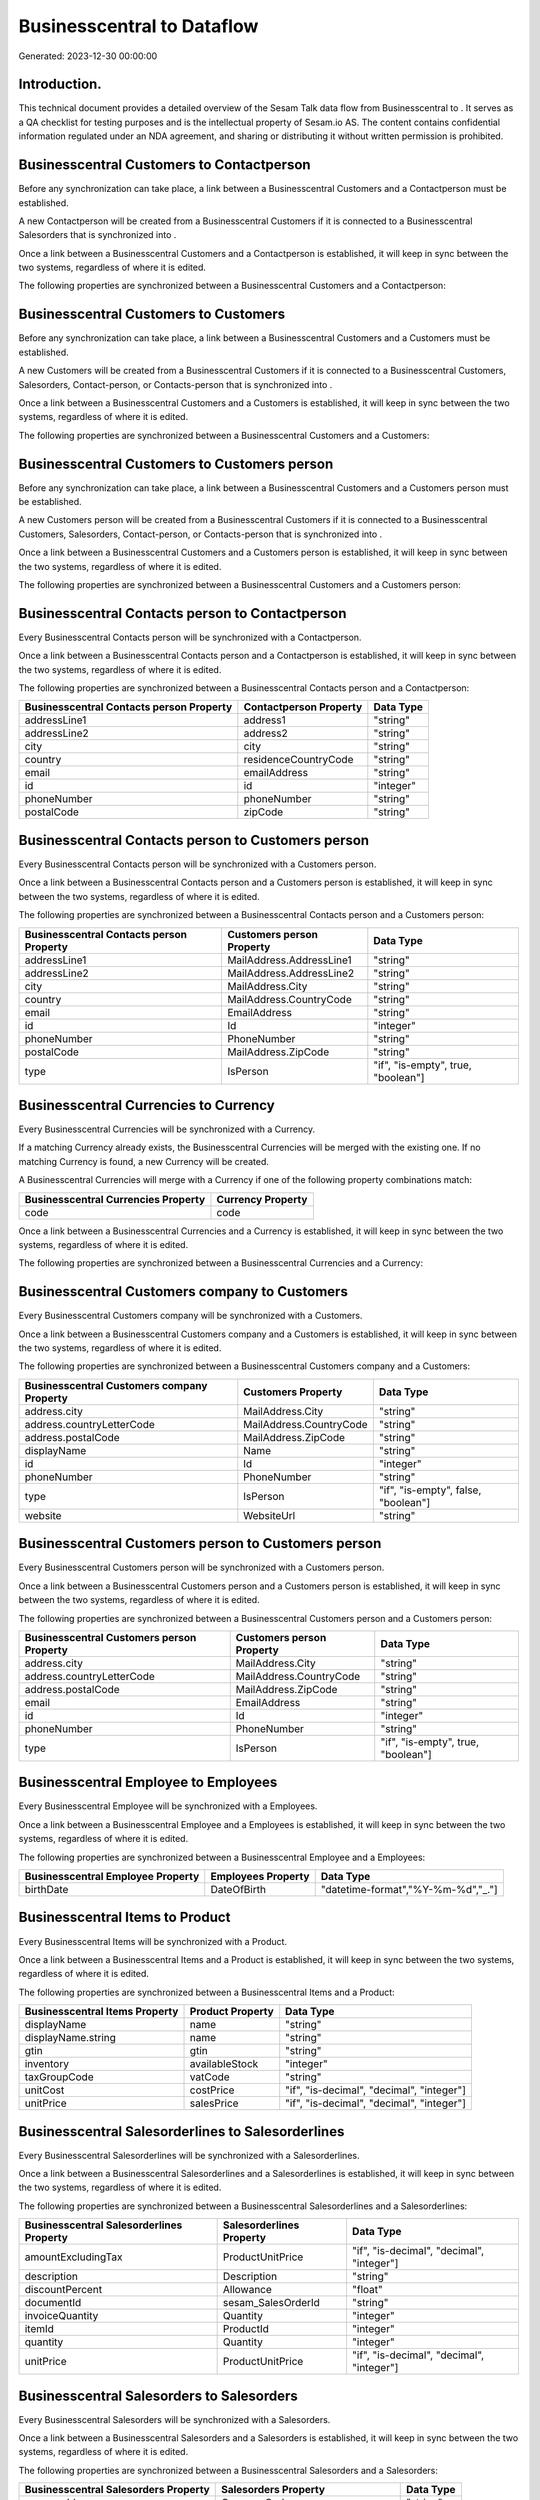 ============================
Businesscentral to  Dataflow
============================

Generated: 2023-12-30 00:00:00

Introduction.
------------

This technical document provides a detailed overview of the Sesam Talk data flow from Businesscentral to . It serves as a QA checklist for testing purposes and is the intellectual property of Sesam.io AS. The content contains confidential information regulated under an NDA agreement, and sharing or distributing it without written permission is prohibited.

Businesscentral Customers to  Contactperson
-------------------------------------------
Before any synchronization can take place, a link between a Businesscentral Customers and a  Contactperson must be established.

A new  Contactperson will be created from a Businesscentral Customers if it is connected to a Businesscentral Salesorders that is synchronized into .

Once a link between a Businesscentral Customers and a  Contactperson is established, it will keep in sync between the two systems, regardless of where it is edited.

The following properties are synchronized between a Businesscentral Customers and a  Contactperson:

.. list-table::
   :header-rows: 1

   * - Businesscentral Customers Property
     -  Contactperson Property
     -  Data Type


Businesscentral Customers to  Customers
---------------------------------------
Before any synchronization can take place, a link between a Businesscentral Customers and a  Customers must be established.

A new  Customers will be created from a Businesscentral Customers if it is connected to a Businesscentral Customers, Salesorders, Contact-person, or Contacts-person that is synchronized into .

Once a link between a Businesscentral Customers and a  Customers is established, it will keep in sync between the two systems, regardless of where it is edited.

The following properties are synchronized between a Businesscentral Customers and a  Customers:

.. list-table::
   :header-rows: 1

   * - Businesscentral Customers Property
     -  Customers Property
     -  Data Type


Businesscentral Customers to  Customers person
----------------------------------------------
Before any synchronization can take place, a link between a Businesscentral Customers and a  Customers person must be established.

A new  Customers person will be created from a Businesscentral Customers if it is connected to a Businesscentral Customers, Salesorders, Contact-person, or Contacts-person that is synchronized into .

Once a link between a Businesscentral Customers and a  Customers person is established, it will keep in sync between the two systems, regardless of where it is edited.

The following properties are synchronized between a Businesscentral Customers and a  Customers person:

.. list-table::
   :header-rows: 1

   * - Businesscentral Customers Property
     -  Customers person Property
     -  Data Type


Businesscentral Contacts person to  Contactperson
-------------------------------------------------
Every Businesscentral Contacts person will be synchronized with a  Contactperson.

Once a link between a Businesscentral Contacts person and a  Contactperson is established, it will keep in sync between the two systems, regardless of where it is edited.

The following properties are synchronized between a Businesscentral Contacts person and a  Contactperson:

.. list-table::
   :header-rows: 1

   * - Businesscentral Contacts person Property
     -  Contactperson Property
     -  Data Type
   * - addressLine1
     - address1
     - "string"
   * - addressLine2
     - address2
     - "string"
   * - city
     - city
     - "string"
   * - country
     - residenceCountryCode
     - "string"
   * - email
     - emailAddress
     - "string"
   * - id
     - id
     - "integer"
   * - phoneNumber
     - phoneNumber
     - "string"
   * - postalCode
     - zipCode
     - "string"


Businesscentral Contacts person to  Customers person
----------------------------------------------------
Every Businesscentral Contacts person will be synchronized with a  Customers person.

Once a link between a Businesscentral Contacts person and a  Customers person is established, it will keep in sync between the two systems, regardless of where it is edited.

The following properties are synchronized between a Businesscentral Contacts person and a  Customers person:

.. list-table::
   :header-rows: 1

   * - Businesscentral Contacts person Property
     -  Customers person Property
     -  Data Type
   * - addressLine1
     - MailAddress.AddressLine1
     - "string"
   * - addressLine2
     - MailAddress.AddressLine2
     - "string"
   * - city
     - MailAddress.City
     - "string"
   * - country
     - MailAddress.CountryCode
     - "string"
   * - email
     - EmailAddress
     - "string"
   * - id
     - Id
     - "integer"
   * - phoneNumber
     - PhoneNumber
     - "string"
   * - postalCode
     - MailAddress.ZipCode
     - "string"
   * - type
     - IsPerson
     - "if", "is-empty", true, "boolean"]


Businesscentral Currencies to  Currency
---------------------------------------
Every Businesscentral Currencies will be synchronized with a  Currency.

If a matching  Currency already exists, the Businesscentral Currencies will be merged with the existing one.
If no matching  Currency is found, a new  Currency will be created.

A Businesscentral Currencies will merge with a  Currency if one of the following property combinations match:

.. list-table::
   :header-rows: 1

   * - Businesscentral Currencies Property
     -  Currency Property
   * - code
     - code

Once a link between a Businesscentral Currencies and a  Currency is established, it will keep in sync between the two systems, regardless of where it is edited.

The following properties are synchronized between a Businesscentral Currencies and a  Currency:

.. list-table::
   :header-rows: 1

   * - Businesscentral Currencies Property
     -  Currency Property
     -  Data Type


Businesscentral Customers company to  Customers
-----------------------------------------------
Every Businesscentral Customers company will be synchronized with a  Customers.

Once a link between a Businesscentral Customers company and a  Customers is established, it will keep in sync between the two systems, regardless of where it is edited.

The following properties are synchronized between a Businesscentral Customers company and a  Customers:

.. list-table::
   :header-rows: 1

   * - Businesscentral Customers company Property
     -  Customers Property
     -  Data Type
   * - address.city
     - MailAddress.City
     - "string"
   * - address.countryLetterCode
     - MailAddress.CountryCode
     - "string"
   * - address.postalCode
     - MailAddress.ZipCode
     - "string"
   * - displayName
     - Name
     - "string"
   * - id
     - Id
     - "integer"
   * - phoneNumber
     - PhoneNumber
     - "string"
   * - type
     - IsPerson
     - "if", "is-empty", false, "boolean"]
   * - website
     - WebsiteUrl
     - "string"


Businesscentral Customers person to  Customers person
-----------------------------------------------------
Every Businesscentral Customers person will be synchronized with a  Customers person.

Once a link between a Businesscentral Customers person and a  Customers person is established, it will keep in sync between the two systems, regardless of where it is edited.

The following properties are synchronized between a Businesscentral Customers person and a  Customers person:

.. list-table::
   :header-rows: 1

   * - Businesscentral Customers person Property
     -  Customers person Property
     -  Data Type
   * - address.city
     - MailAddress.City
     - "string"
   * - address.countryLetterCode
     - MailAddress.CountryCode
     - "string"
   * - address.postalCode
     - MailAddress.ZipCode
     - "string"
   * - email
     - EmailAddress
     - "string"
   * - id
     - Id
     - "integer"
   * - phoneNumber
     - PhoneNumber
     - "string"
   * - type
     - IsPerson
     - "if", "is-empty", true, "boolean"]


Businesscentral Employee to  Employees
--------------------------------------
Every Businesscentral Employee will be synchronized with a  Employees.

Once a link between a Businesscentral Employee and a  Employees is established, it will keep in sync between the two systems, regardless of where it is edited.

The following properties are synchronized between a Businesscentral Employee and a  Employees:

.. list-table::
   :header-rows: 1

   * - Businesscentral Employee Property
     -  Employees Property
     -  Data Type
   * - birthDate
     - DateOfBirth
     - "datetime-format","%Y-%m-%d","_."]


Businesscentral Items to  Product
---------------------------------
Every Businesscentral Items will be synchronized with a  Product.

Once a link between a Businesscentral Items and a  Product is established, it will keep in sync between the two systems, regardless of where it is edited.

The following properties are synchronized between a Businesscentral Items and a  Product:

.. list-table::
   :header-rows: 1

   * - Businesscentral Items Property
     -  Product Property
     -  Data Type
   * - displayName
     - name
     - "string"
   * - displayName.string
     - name
     - "string"
   * - gtin
     - gtin
     - "string"
   * - inventory
     - availableStock
     - "integer"
   * - taxGroupCode
     - vatCode
     - "string"
   * - unitCost
     - costPrice
     - "if", "is-decimal", "decimal", "integer"]
   * - unitPrice
     - salesPrice
     - "if", "is-decimal", "decimal", "integer"]


Businesscentral Salesorderlines to  Salesorderlines
---------------------------------------------------
Every Businesscentral Salesorderlines will be synchronized with a  Salesorderlines.

Once a link between a Businesscentral Salesorderlines and a  Salesorderlines is established, it will keep in sync between the two systems, regardless of where it is edited.

The following properties are synchronized between a Businesscentral Salesorderlines and a  Salesorderlines:

.. list-table::
   :header-rows: 1

   * - Businesscentral Salesorderlines Property
     -  Salesorderlines Property
     -  Data Type
   * - amountExcludingTax
     - ProductUnitPrice
     - "if", "is-decimal", "decimal", "integer"]
   * - description
     - Description
     - "string"
   * - discountPercent
     - Allowance
     - "float"
   * - documentId
     - sesam_SalesOrderId
     - "string"
   * - invoiceQuantity
     - Quantity
     - "integer"
   * - itemId
     - ProductId
     - "integer"
   * - quantity
     - Quantity
     - "integer"
   * - unitPrice
     - ProductUnitPrice
     - "if", "is-decimal", "decimal", "integer"]


Businesscentral Salesorders to  Salesorders
-------------------------------------------
Every Businesscentral Salesorders will be synchronized with a  Salesorders.

Once a link between a Businesscentral Salesorders and a  Salesorders is established, it will keep in sync between the two systems, regardless of where it is edited.

The following properties are synchronized between a Businesscentral Salesorders and a  Salesorders:

.. list-table::
   :header-rows: 1

   * - Businesscentral Salesorders Property
     -  Salesorders Property
     -  Data Type
   * - currencyId
     - CurrencyCode
     - "string"
   * - customerId
     - CustomerReferenceContactPersonId
     - "string"
   * - orderDate
     - SalesOrderDate
     - "string"

